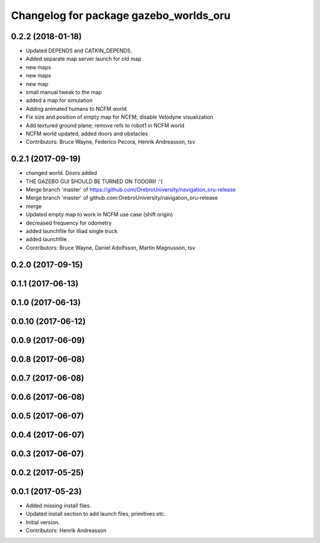 ^^^^^^^^^^^^^^^^^^^^^^^^^^^^^^^^^^^^^^^
Changelog for package gazebo_worlds_oru
^^^^^^^^^^^^^^^^^^^^^^^^^^^^^^^^^^^^^^^

0.2.2 (2018-01-18)
------------------
* Updated DEPENDS and CATKIN_DEPENDS.
* Added separate map server launch for old map
* new maps
* new maps
* new map
* small manual tweak to the map
* added a map for simulation
* Adding animated humans to NCFM world
* Fix size and position of empty map for NCFM; disable Velodyne visualization
* Add textured ground plane; remove refs to robot1 in NCFM world
* NCFM world updated, added doors and obstacles
* Contributors: Bruce Wayne, Federico Pecora, Henrik Andreasson, tsv

0.2.1 (2017-09-19)
------------------
* changed world. Doors added
* THE GAZEBO GUI SHOULD BE TURNED ON TODORll! :'(
* Merge branch 'master' of https://github.com/OrebroUniversity/navigation_oru-release
* Merge branch 'master' of github.com:OrebroUniversity/navigation_oru-release
* merge
* Updated empty map to work in NCFM use case (shift origin)
* decreased frequency for odometry
* added launchfile for illiad single truck
* added launchfile
* Contributors: Bruce Wayne, Daniel Adolfsson, Martin Magnusson, tsv

0.2.0 (2017-09-15)
------------------

0.1.1 (2017-06-13)
------------------

0.1.0 (2017-06-13)
------------------

0.0.10 (2017-06-12)
-------------------

0.0.9 (2017-06-09)
------------------

0.0.8 (2017-06-08)
------------------

0.0.7 (2017-06-08)
------------------

0.0.6 (2017-06-08)
------------------

0.0.5 (2017-06-07)
------------------

0.0.4 (2017-06-07)
------------------

0.0.3 (2017-06-07)
------------------

0.0.2 (2017-05-25)
------------------

0.0.1 (2017-05-23)
------------------
* Added missing install files.
* Updated install section to add launch files, primitives etc.
* Initial version.
* Contributors: Henrik Andreasson
